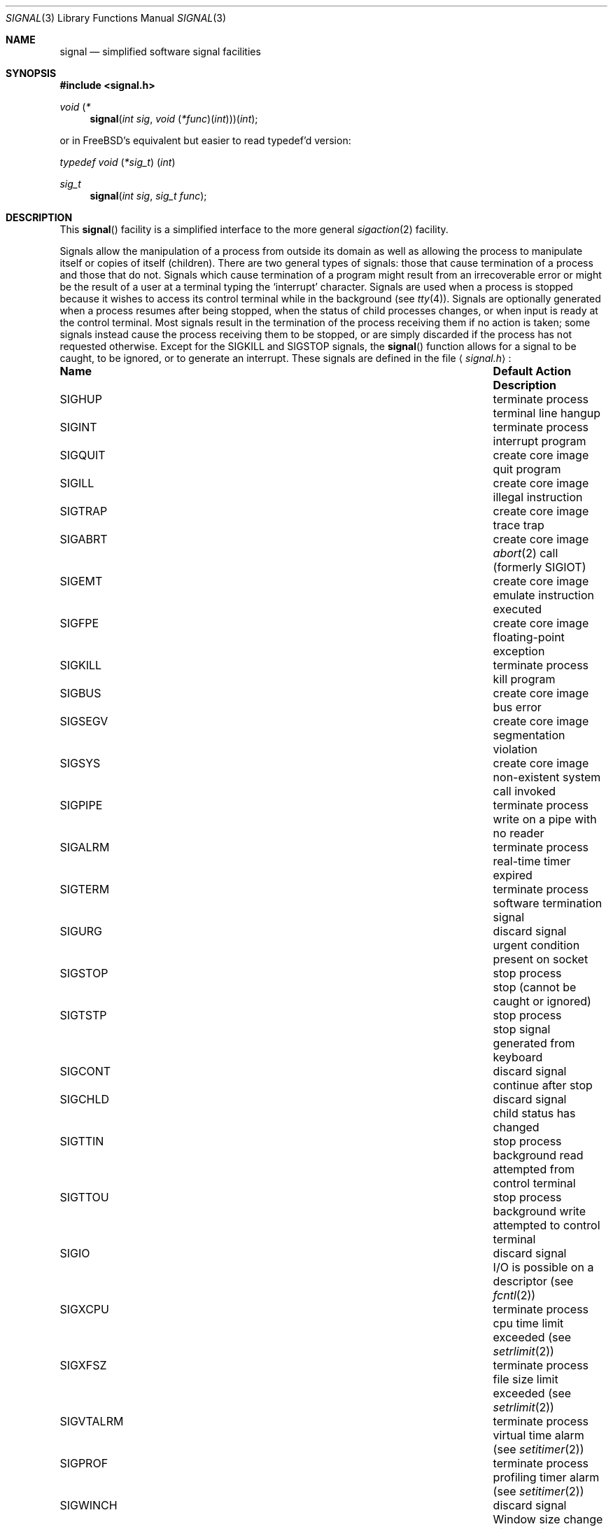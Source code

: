 .\" Copyright (c) 1980, 1991, 1993
.\"	The Regents of the University of California.  All rights reserved.
.\"
.\" Redistribution and use in source and binary forms, with or without
.\" modification, are permitted provided that the following conditions
.\" are met:
.\" 1. Redistributions of source code must retain the above copyright
.\"    notice, this list of conditions and the following disclaimer.
.\" 2. Redistributions in binary form must reproduce the above copyright
.\"    notice, this list of conditions and the following disclaimer in the
.\"    documentation and/or other materials provided with the distribution.
.\" 3. All advertising materials mentioning features or use of this software
.\"    must display the following acknowledgement:
.\"	This product includes software developed by the University of
.\"	California, Berkeley and its contributors.
.\" 4. Neither the name of the University nor the names of its contributors
.\"    may be used to endorse or promote products derived from this software
.\"    without specific prior written permission.
.\"
.\" THIS SOFTWARE IS PROVIDED BY THE REGENTS AND CONTRIBUTORS ``AS IS'' AND
.\" ANY EXPRESS OR IMPLIED WARRANTIES, INCLUDING, BUT NOT LIMITED TO, THE
.\" IMPLIED WARRANTIES OF MERCHANTABILITY AND FITNESS FOR A PARTICULAR PURPOSE
.\" ARE DISCLAIMED.  IN NO EVENT SHALL THE REGENTS OR CONTRIBUTORS BE LIABLE
.\" FOR ANY DIRECT, INDIRECT, INCIDENTAL, SPECIAL, EXEMPLARY, OR CONSEQUENTIAL
.\" DAMAGES (INCLUDING, BUT NOT LIMITED TO, PROCUREMENT OF SUBSTITUTE GOODS
.\" OR SERVICES; LOSS OF USE, DATA, OR PROFITS; OR BUSINESS INTERRUPTION)
.\" HOWEVER CAUSED AND ON ANY THEORY OF LIABILITY, WHETHER IN CONTRACT, STRICT
.\" LIABILITY, OR TORT (INCLUDING NEGLIGENCE OR OTHERWISE) ARISING IN ANY WAY
.\" OUT OF THE USE OF THIS SOFTWARE, EVEN IF ADVISED OF THE POSSIBILITY OF
.\" SUCH DAMAGE.
.\"
.\"     @(#)signal.3	8.3 (Berkeley) 4/19/94
.\" $FreeBSD$
.\"
.Dd April 19, 1994
.Dt SIGNAL 3
.Os BSD 4
.Sh NAME
.Nm signal
.Nd simplified software signal facilities
.Sh SYNOPSIS
.Fd #include <signal.h>
.\" The following is Quite Ugly, but syntactically correct.  Don't try to
.\" fix it.
.Ft void \*(lp*
.Fn signal "int sig" "void \*(lp*func\*(rp\*(lpint\*(rp\*(rp\*(rp\*(lpint"

or in FreeBSD's equivalent but easier to read typedef'd version:
.Ft typedef "void \*(lp*sig_t\*(rp \*(lpint\*(rp"
.Ft sig_t 
.Fn signal "int sig" "sig_t func"
.Sh DESCRIPTION
This
.Fn signal
facility
is a simplified interface to the more general
.Xr sigaction 2
facility.
.Pp
Signals allow the manipulation of a process from outside its
domain as well as allowing the process to manipulate itself or
copies of itself (children). There are two general types of signals:
those that cause termination of a process and those that do not.
Signals which cause termination of a program might result from
an irrecoverable error or might be the result of a user at a terminal
typing the `interrupt' character.
Signals are used when a process is stopped because it wishes to access
its control terminal while in the background (see
.Xr tty 4 ) .
Signals are optionally generated
when a process resumes after being stopped,
when the status of child processes changes,
or when input is ready at the control terminal.
Most signals result in the termination of the process receiving them
if no action
is taken; some signals instead cause the process receiving them
to be stopped, or are simply discarded if the process has not
requested otherwise.
Except for the
.Dv SIGKILL
and
.Dv SIGSTOP
signals, the
.Fn signal
function allows for a signal to be caught, to be ignored, or to generate
an interrupt.
These signals are defined in the file
.Aq Pa signal.h :
.Bl -column SIGVTALARMXX "create core imagexxx"
.It Sy Name	Default Action	Description
.It Dv SIGHUP Ta "terminate process" Ta "terminal line hangup"
.It Dv SIGINT Ta "terminate process" Ta "interrupt program"
.It Dv SIGQUIT Ta "create core image" Ta "quit program"
.It Dv SIGILL Ta "create core image" Ta "illegal instruction"
.It Dv SIGTRAP Ta "create core image" Ta "trace trap"
.It Dv SIGABRT Ta "create core image" Ta Xr abort 2
call (formerly
.Dv SIGIOT )
.It Dv SIGEMT Ta "create core image" Ta "emulate instruction executed"
.It Dv SIGFPE Ta "create core image" Ta "floating-point exception"
.It Dv SIGKILL Ta "terminate process" Ta "kill program"
.It Dv SIGBUS Ta "create core image" Ta "bus error"
.It Dv SIGSEGV Ta "create core image" Ta "segmentation violation"
.It Dv SIGSYS Ta "create core image" Ta "non-existent system call invoked"
.It Dv SIGPIPE Ta "terminate process" Ta "write on a pipe with no reader"
.It Dv SIGALRM Ta "terminate process" Ta "real-time timer expired"
.It Dv SIGTERM Ta "terminate process" Ta "software termination signal"
.It Dv SIGURG Ta "discard signal" Ta "urgent condition present on socket"
.It Dv SIGSTOP Ta "stop process" Ta "stop (cannot be caught or ignored)"
.It Dv SIGTSTP Ta "stop process" Ta "stop signal generated from keyboard"
.It Dv SIGCONT Ta "discard signal" Ta "continue after stop"
.It Dv SIGCHLD Ta "discard signal" Ta "child status has changed"
.It Dv SIGTTIN Ta "stop process" Ta "background read attempted from control terminal"
.It Dv SIGTTOU Ta "stop process" Ta "background write attempted to control terminal"
.It Dv SIGIO Ta "discard signal" Ta Tn "I/O"
is possible on a descriptor (see
.Xr fcntl 2 )
.It Dv SIGXCPU Ta "terminate process" Ta "cpu time limit exceeded (see"
.Xr setrlimit 2 )
.It Dv SIGXFSZ Ta "terminate process" Ta "file size limit exceeded (see"
.Xr setrlimit 2 )
.It Dv SIGVTALRM Ta "terminate process" Ta "virtual time alarm (see"
.Xr setitimer 2 )
.It Dv SIGPROF Ta "terminate process" Ta "profiling timer alarm (see"
.Xr setitimer 2 )
.It Dv SIGWINCH Ta "discard signal" Ta "Window size change"
.It Dv SIGINFO Ta "discard signal" Ta "status request from keyboard"
.It Dv SIGUSR1 Ta "terminate process" Ta "User defined signal 1"
.It Dv SIGUSR2 Ta "terminate process" Ta "User defined signal 2"
.El
.Pp
The
.Fa sig
parameter specifies which signal was received.
The
.Fa func
procedure allows a user to choose the action upon receipt of a signal.
To set the default action of the signal to occur as listed above,
.Fa func
should be
.Dv SIG_DFL .
A
.Dv SIG_DFL
resets the default action.
To ignore the signal
.Fa func
should be
.Dv SIG_IGN .
This will cause subsequent instances of the signal to be ignored
and pending instances to be discarded. If
.Dv SIG_IGN
is not used,
further occurrences of the signal are
automatically blocked and
.Fa func
is called.
.Pp
The handled signal is unblocked when the
function returns and
the process continues from where it left off when the signal occurred.
.Bf -symbolic
Unlike previous signal facilities, the handler
func() remains installed after a signal has been delivered.
.Ef
.Pp
For some system calls, if a signal is caught while the call is
executing and the call is prematurely terminated,
the call is automatically restarted.
(The handler is installed using the
.Dv SA_RESTART
flag with
.Xr sigaction 2 . )
The affected system calls include
.Xr read 2 ,
.Xr write 2 ,
.Xr sendto 2 ,
.Xr recvfrom 2 ,
.Xr sendmsg 2
and
.Xr recvmsg 2
on a communications channel or a low speed device
and during a
.Xr ioctl 2
or
.Xr wait 2 .
However, calls that have already committed are not restarted,
but instead return a partial success (for example, a short read count).
This semantics could be changed with
.Xr siginterrupt 3 .
.Pp
When a process which has installed signal handlers forks,
the child process inherits the signals.
All caught signals may be reset to their default action by a call
to the
.Xr execve 2
function;
ignored signals remain ignored.
.Sh RETURN VALUES
The previous action is returned on a successful call.
Otherwise, SIG_ERR is returned and  the global variable
.Va errno
is set to indicate the error.
.Sh ERRORS
.Fn Signal
will fail and no action will take place if one of the
following occur:
.Bl -tag -width [EINVAL]
.It Bq Er EINVAL
.Em Sig
is not a valid signal number.
.It Bq Er EINVAL
An attempt is made to ignore or supply a handler for
.Dv SIGKILL
or
.Ev SIGSTOP .
.Sh SEE ALSO
.Xr kill 1 ,
.Xr kill 2 ,
.Xr ptrace 2 ,
.Xr sigaction 2 ,
.Xr sigaltstack 2 ,
.Xr sigprocmask 2 ,
.Xr sigsuspend 2 ,
.Xr fpsetmask 3 ,
.Xr setjmp 3 ,
.Xr siginterrupt 3 ,
.Xr tty 4
.Sh HISTORY
This
.Nm signal
facility appeared in 
.Bx 4.0 .
